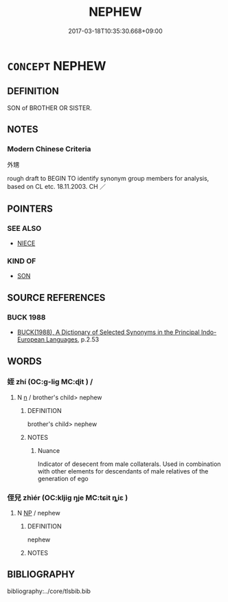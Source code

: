 # -*- mode: mandoku-tls-view -*-
#+TITLE: NEPHEW
#+DATE: 2017-03-18T10:35:30.668+09:00        
#+STARTUP: content
* =CONCEPT= NEPHEW
:PROPERTIES:
:CUSTOM_ID: uuid-22240f80-5ba2-45a1-99b7-c25a5b49a1de
:TR_ZH: 外甥
:END:
** DEFINITION

SON of BROTHER OR SISTER.

** NOTES

*** Modern Chinese Criteria
外甥

rough draft to BEGIN TO identify synonym group members for analysis, based on CL etc. 18.11.2003. CH ／

** POINTERS
*** SEE ALSO
 - [[tls:concept:NIECE][NIECE]]

*** KIND OF
 - [[tls:concept:SON][SON]]

** SOURCE REFERENCES
*** BUCK 1988
 - [[cite:BUCK-1988][BUCK(1988), A Dictionary of Selected Synonyms in the Principal Indo-European Languages]], p.2.53

** WORDS
   :PROPERTIES:
   :VISIBILITY: children
   :END:
*** 姪 zhí (OC:ɡ-liɡ MC:ɖit ) /  
:PROPERTIES:
:CUSTOM_ID: uuid-6b1761ec-6614-44aa-8de5-f3db581106d1
:Char+: 姪(38,6/9) 
:Char+: 侄(9,6/8) 
:GY_IDS+: uuid-f890bebd-45b6-4482-a2ea-0ca2f0c96631
:PY+: zhí     
:OC+: ɡ-liɡ     
:MC+: ɖit     
:END: 
**** N [[tls:syn-func::#uuid-8717712d-14a4-4ae2-be7a-6e18e61d929b][n]] / brother's child> nephew
:PROPERTIES:
:CUSTOM_ID: uuid-d3fe9147-a098-48dd-ae31-8eb0d14a1000
:END:
****** DEFINITION

brother's child> nephew

****** NOTES

******* Nuance
Indicator of desecent from male collaterals. Used in combination with other elements for descendants of male relatives of the generation of ego

*** 侄兒 zhìér (OC:kljiɡ ŋje MC:tɕit ȵiɛ )
:PROPERTIES:
:CUSTOM_ID: uuid-11a1d72c-2540-48cc-a234-1fa508e9c7b3
:Char+: 侄(9,6/8) 兒(10,6/8) 
:GY_IDS+: uuid-6d5b2d76-e865-4ba3-be18-7d47d2b3e118 uuid-b18ccc27-7aa4-4e7a-a6c8-4e2f63c0d9d6
:PY+: zhì ér    
:OC+: kljiɡ ŋje    
:MC+: tɕit ȵiɛ    
:END: 
**** N [[tls:syn-func::#uuid-a8e89bab-49e1-4426-b230-0ec7887fd8b4][NP]] / nephew
:PROPERTIES:
:CUSTOM_ID: uuid-7a16c2f6-87d7-42a4-88a4-e964146a5f20
:END:
****** DEFINITION

nephew

****** NOTES

** BIBLIOGRAPHY
bibliography:../core/tlsbib.bib
